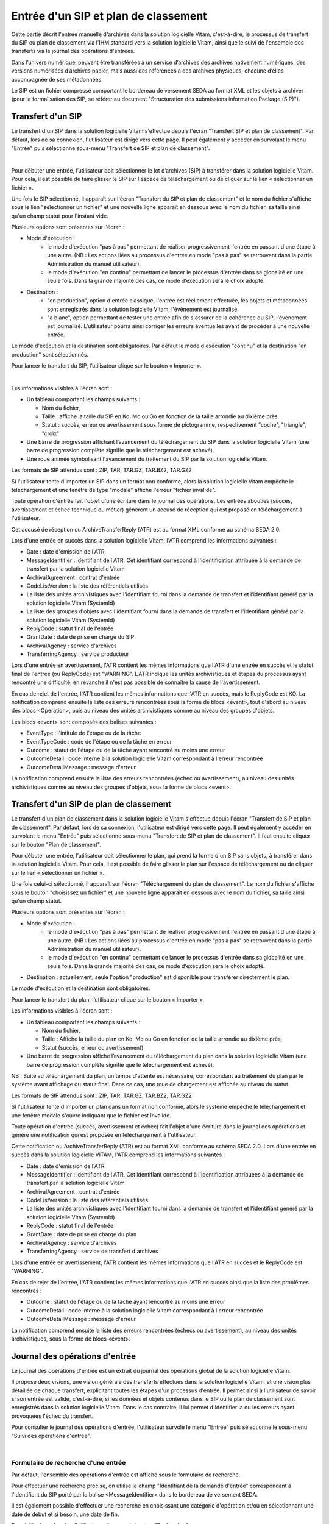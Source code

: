 Entrée d'un SIP et plan de classement
#######################################

Cette partie décrit l'entrée manuelle d'archives dans la solution logicielle Vitam, c'est-à-dire, le processus de transfert du SIP ou plan de classement via l'IHM standard vers la solution logicielle Vitam, ainsi que le suivi de l'ensemble des transferts via le journal des opérations d'entrées.

Dans l’univers numérique, peuvent être transférées à un service d’archives des archives nativement numériques, des versions numérisées d’archives papier, mais aussi des références à des archives physiques, chacune d’elles accompagnée de ses métadonnées.

Le SIP est un fichier compressé comportant le bordereau de versement SEDA au format XML et les objets à archiver (pour la formalisation des SIP, se référer au document "Structuration des submissions information Package (SIP)").

Transfert d'un SIP 
===================

Le transfert d'un SIP dans la solution logicielle Vitam s'effectue depuis l'écran "Transfert SIP et plan de classement". Par défaut, lors de sa connexion, l'utilisateur est dirigé vers cette page. Il peut également y accéder en survolant le menu "Entrée" puis sélectionne sous-menu "Transfert de SIP et plan de classement".

|
.. image:: images/menu_transfert.png

Pour débuter une entrée, l’utilisateur doit sélectionner le lot d’archives (SIP) à transférer dans la solution logicielle Vitam. Pour cela, il est possible de faire glisser le SIP sur l'espace de téléchargement ou de cliquer sur le lien « sélectionner un fichier ».

Une fois le SIP sélectionné, il apparaît sur l'écran "Transfert du SIP et plan de classement" et le nom du fichier s'affiche sous le lien "sélectionner un fichier" et une nouvelle ligne apparaît en dessous avec le nom du fichier, sa taille ainsi qu'un champ statut pour l'instant vide.

Plusieurs options sont présentes sur l'écran :

- Mode d'exécution :
	- le mode d'exécution "pas à pas" permettant de réaliser progressivement l'entrée en passant d'une étape à une autre. (NB : Les actions liées au processus d'entrée en mode "pas à pas" se retrouvent dans la partie Administration du manuel utilisateur).
	- le mode d'exécution "en continu" permettant de lancer le processus d'entrée dans sa globalité en une seule fois. Dans la grande majorité des cas, ce mode d'exécution sera le choix adopté.

- Destination :
	- "en production", option d'entrée classique, l'entrée est réellement effectuée, les objets et métadonnées sont enregistrés dans la solution logicielle Vitam, l'évènement est journalisé.
	- "à blanc", option permettant de tester une entrée afin de s'assurer de la cohérence du SIP, l'évènement est journalisé. L'utilisateur pourra ainsi corriger les erreurs éventuelles avant de procéder à une nouvelle entrée.

Le mode d'exécution et la destination sont obligatoires. Par défaut le mode d'exécution "continu" et la destination "en production" sont sélectionnés.

Pour lancer le transfert du SIP, l’utilisateur clique sur le bouton « Importer ».

|
.. image:: images/entree_sip.png

Les informations visibles à l'écran sont :

- Un tableau comportant les champs suivants :

  - Nom du fichier,
  - Taille : affiche la taille du SIP en Ko, Mo ou Go en fonction de la taille arrondie au dixième près.
  - Statut : succès, erreur ou avertissement sous forme de pictogramme, respectivement "coche", "triangle", "croix"

- Une barre de progression affichant l’avancement du téléchargement du SIP dans la solution logicielle Vitam (une barre de progression complète signifie que le téléchargement est achevé).

- Une roue animée symbolisant l'avancement du traitement du SIP par la solution logicielle Vitam.

Les formats de SIP attendus sont : ZIP, TAR, TAR.GZ, TAR.BZ2, TAR.GZ2

Si l'utilisateur tente d'importer un SIP dans un format non conforme, alors la solution logicielle Vitam empêche le téléchargement et une fenêtre de type "modale" affiche l'erreur "fichier invalide".


.. image:: images/sip_ko_format.png
   :scale: 50

Toute opération d'entrée fait l'objet d'une écriture dans le journal des opérations. Les entrées abouties (succès, avertissement et échec technique ou métier) génèrent un accusé de réception qui est proposé en téléchargement à l'utilisateur.

Cet accusé de réception ou ArchiveTransferReply (ATR) est au format XML conforme au schéma SEDA 2.0.

Lors d'une entrée en succès dans la solution logicielle Vitam, l'ATR comprend les informations suivantes :

- Date : date d'émission de l'ATR
- MessageIdentifier : identifiant de l'ATR. Cet identifiant correspond à l'identification attribuée à la demande de transfert par la solution logicielle Vitam
- ArchivalAgreement : contrat d'entrée
- CodeListVersion : la liste des référentiels utilisés
- La liste des unités archivistiques avec l'identifiant fourni dans la demande de transfert et l'identifiant généré par la solution logicielle Vitam (SystemId) 
- La liste des groupes d'objets avec l'identifiant fourni dans la demande de transfert et l'identifiant généré par la solution logicielle Vitam (SystemId)
- ReplyCode : statut final de l'entrée
- GrantDate : date de prise en charge du SIP
- ArchivalAgency : service d'archives
- TransferringAgency : service producteur

Lors d'une entrée en avertissement, l'ATR contient les mêmes informations que l'ATR d'une entrée en succès et le statut final de l'entrée (ou ReplyCode) est "WARNING". L'ATR indique les unités archivistiques et étapes du processus ayant rencontré une difficulté, en revanche il n'est pas possible de connaître la cause de l'avertissement.

En cas de rejet de l'entrée, l'ATR contient les mêmes informations que l'ATR en succès, mais le ReplyCode est KO. La notification comprend ensuite la liste des erreurs rencontrées sous la forme de blocs <event>, tout d'abord au niveau des blocs <Operation>, puis au niveau des unités archivistiques comme au niveau des groupes d'objets.

Les blocs <event> sont composés des balises suivantes :

- EventType : l'intitulé de l'étape ou de la tâche
- EventTypeCode : code de l'étape ou de la tâche en erreur
- Outcome : statut de l'étape ou de la tâche ayant rencontré au moins une erreur
- OutcomeDetail : code interne à la solution logicielle Vitam correspondant à l'erreur rencontrée
- OutcomeDetailMessage : message d'erreur

La notification comprend ensuite la liste des erreurs rencontrées (échec ou avertissement), au niveau des unités archivistiques comme au niveau des groupes d'objets, sous la forme de blocs <event>.

Transfert d'un SIP de plan de classement
=========================================

Le transfert d'un plan de classement dans la solution logicielle Vitam s'effectue depuis l'écran "Transfert de SIP et plan de classement". Par défaut, lors de sa connexion, l'utilisateur est dirigé vers cette page. Il peut également y accéder en survolant le menu "Entrée" puis sélectionne sous-menu "Transfert de SIP et plan de classement". Il faut ensuite cliquer sur le bouton "Plan de classement".

Pour débuter une entrée, l’utilisateur doit sélectionner le plan, qui prend la forme d'un SIP sans objets, à transférer dans la solution logicielle Vitam. Pour cela, il est possible de faire glisser le plan sur l'espace de téléchargement ou de cliquer sur le lien « sélectionner un fichier ».

Une fois celui-ci sélectionné, il apparaît sur l'écran "Téléchargement du plan de classement". Le nom du fichier s'affiche sous le bouton "choisissez un fichier" et une nouvelle ligne apparaît en dessous avec le nom du fichier, sa taille ainsi qu'un champ statut.

Plusieurs options sont présentes sur l'écran :

- Mode d'exécution :
	- le mode d'exécution "pas à pas" permettant de réaliser progressivement l'entrée en passant d'une étape à une autre. (NB : Les actions liées au processus d'entrée en mode "pas à pas" se retrouvent dans la partie Administration du manuel utilisateur).
	- le mode d'exécution "en continu" permettant de lancer le processus d'entrée dans sa globalité en une seule fois. Dans la grande majorité des cas, ce mode d'exécution sera le choix adopté.

- Destination : actuellement, seule l'option "production" est disponible pour transférer directement le plan.

Le mode d'exécution et la destination sont obligatoires.

Pour lancer le transfert du plan, l’utilisateur clique sur le bouton « Importer ».

Les informations visibles à l'écran sont :

- Un tableau comportant les champs suivants :

  - Nom du fichier,
  - Taille : Affiche la taille du plan en Ko, Mo ou Go en fonction de la taille arrondie au dixième près,
  - Statut (succès, erreur ou avertissement)

- Une barre de progression affiche l’avancement du téléchargement du plan dans la solution logicielle Vitam (une barre de progression complète signifie que le téléchargement est achevé).

NB : Suite au téléchargement du plan, un temps d'attente est nécessaire, correspondant au traitement du plan par le système avant affichage du statut final. Dans ce cas, une roue de chargement est affichée au niveau du statut.


.. image:: images/entree_plan.png

Les formats de SIP attendus sont : ZIP, TAR, TAR.GZ, TAR.BZ2, TAR.GZ2

Si l'utilisateur tente d'importer un plan dans un format non conforme, alors le système empêche le téléchargement et une fenêtre modale s'ouvre indiquant que le fichier est invalide.

Toute opération d'entrée (succès, avertissement et échec) fait l'objet d'une écriture dans le journal des opérations et génère une notification qui est proposée en téléchargement à l'utilisateur.

Cette notification ou ArchiveTransferReply (ATR) est au format XML conforme au schéma SEDA 2.0.
Lors d'une entrée en succès dans la solution logicielle VITAM, l'ATR comprend les informations suivantes :

- Date : date d'émission de l'ATR
- MessageIdentifier : identifiant de l'ATR. Cet identifiant correspond à l'identification attribuées à la demande de transfert par la solution logicielle Vitam
- ArchivalAgreement : contrat d'entrée
- CodeListVersion : la liste des référentiels utilisés
- La liste des unités archivistiques avec l'identifiant fourni dans la demande de transfert et l'identifiant généré par la solution logicielle Vitam (SystemId)
- ReplyCode : statut final de l'entrée
- GrantDate : date de prise en charge du plan
- ArchivalAgency : service d'archives
- TransferringAgency : service de transfert d'archives

Lors d'une entrée en avertissement, l'ATR contient les mêmes informations que l'ATR en succès et le ReplyCode est "WARNING".

En cas de rejet de l'entrée, l'ATR contient les mêmes informations que l'ATR en succès ainsi que la liste des problèmes rencontrés :

- Outcome : statut de l'étape ou de la tâche ayant rencontré au moins une erreur
- OutcomeDetail : code interne à la solution logicielle Vitam correspondant à l'erreur rencontrée
- OutcomeDetailMessage : message d'erreur

La notification comprend ensuite la liste des erreurs rencontrées (échecs ou avertissement), au niveau des unités archivistiques, sous la forme de blocs <event>.


Journal des opérations d'entrée
===============================

Le journal des opérations d'entrée est un extrait du journal des opérations global de la solution logicielle Vitam.

Il propose deux visions, une vision générale des transferts effectués dans la solution logicielle Vitam, et une vision plus détaillée de chaque transfert, explicitant toutes les étapes d'un processus d'entrée.
Il permet ainsi à l'utilisateur de savoir si son entrée est valide, c'est-à-dire, si les données et objets contenus dans le SIP ou le plan de classement sont enregistrés dans la solution logicielle Vitam. Dans le cas contraire, il lui permet d'identifier la ou les erreurs ayant provoquées l'échec du transfert.

Pour consulter le journal des opérations d'entrée, l'utilisateur survole le menu "Entrée" puis sélectionne le sous-menu "Suivi des opérations d'entrée".

|
.. image:: images/menu_jdoe.png

Formulaire de recherche d'une entrée
------------------------------------

Par défaut, l'ensemble des opérations d'entrée est affiché sous le formulaire de recherche.

Pour effectuer une recherche précise, on utilise le champ "Identifiant de la demande d'entrée" correspondant à l'identifiant du SIP porté par la balise <MessageIdentifier> dans le bordereau de versement SEDA.

Il est également possible d'effectuer une recherche en choisissant une catégorie d'opération et/ou en sélectionnant une date de début et si besoin, une date de fin.

Pour initier la recherche, l'utilisateur clique sur le bouton "Rechercher".

La recherche s'effectue de façon stricte, c'est-à-dire que seul l'identifiant exact sera pris en compte. La recherche porte sur toutes les opérations d'entrée quel que soit leur statut (en cours, succès, avertissement et erreur).


.. image:: images/rechch_jdoe.png

Affichage des résultats
-----------------------

Le résultat de la recherche est affiché sous forme de tableau. Par défaut, les colonnes sont triées par date de versement, du plus récent au plus ancien. Les éléments suivants sont affichés :

- Identifiant de la demande d'entrée : correspond à l'identifiant du SIP porté par la balise <MessageIdentifier> du bordereau de transfert SEDA
- Intitulé
- Statut : Succès, Erreur, En cours, Avertissement (WARNING)
- Service Versant
- Contrat
- Date de début d'opération d'entrée
- Date de fin d'opération d'entrée
- Bordereau : permet le téléchargement du manifest.xml
- AR : permet le téléchargement de l'accusé de réception (ATR)

|
.. image:: images/res_jdoe.png


Il est possible d'afficher d'autres informations en cliquant sur le bouton "Informations supplémentaires".

Les informations supplémentaires disponibles sont :

- Identifiant de l'entrée
- Profil d'archivage
- Date
- Niveau de service
- Signature


Consultation du détail
----------------------

Suite à la recherche d'une opération d'entrée ou depuis la page par défaut du journal des opérations d'entrée, l'utilisateur peut choisir de consulter le détail des événements intervenus durant le processus d'entrée.
Pour accéder au détail d'une opération d'entrée, l'utilisateur clique sur la ligne souhaitée.

Le détail d'une opération d'entrée est composé de deux parties : 

Le descriptif de l'opération qui récapitule les informations de l'opérations avec la possibilité d'afficher les informations supplémentaires.


.. image:: images/desc_jdoe.png

Le détail de l'opération présenté sous forme de liste comportant, pour chaque événement, les éléments suivants :

- le nom de l'étape
- la date à laquelle l'étape a été effectuée
- le message expliquant le statut de cette étape
- le statut présenté sous forme de pictogramme

Un clic sur la flèche située à côté du message permet d'afficher plus de détail concernant cette étape. Un clic sur un signe "+" situé à côté d'un message affiche le détail des données de l'évènement.

|
.. image:: images/detail_jdoe.png